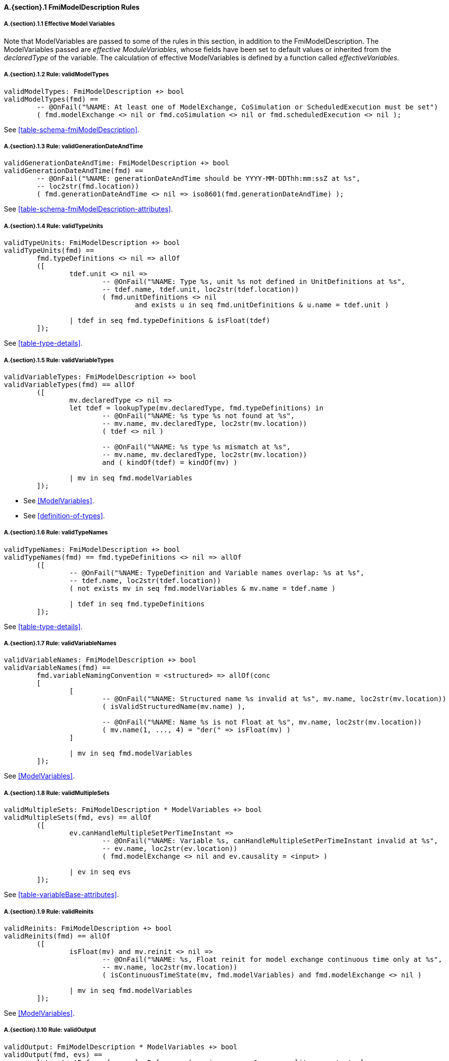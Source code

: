 // This adds the "functions" section header for VDM only
ifdef::hidden[]
// {vdm}
functions
// {vdm}
endif::[]

==== A.{section}.{counter:subsection} FmiModelDescription Rules
:!typerule:
===== A.{section}.{subsection}.{counter:typerule} Effective Model Variables
Note that  ModelVariables are passed to some of the rules in this section, in addition to the FmiModelDescription. The ModelVariables passed are _effective ModuleVariables_, whose fields have been set to default values or inherited from the _declaredType_ of the variable. The calculation of effective ModelVariables is defined by a function called _effectiveVariables_.

===== A.{section}.{subsection}.{counter:typerule} Rule: validModelTypes
[[validModelTypes]]
// {vdm}
----
validModelTypes: FmiModelDescription +> bool
validModelTypes(fmd) ==
	-- @OnFail("%NAME: At least one of ModelExchange, CoSimulation or ScheduledExecution must be set")
	( fmd.modelExchange <> nil or fmd.coSimulation <> nil or fmd.scheduledExecution <> nil );
----
// {vdm}
See <<table-schema-fmiModelDescription>>.

===== A.{section}.{subsection}.{counter:typerule} Rule: validGenerationDateAndTime
[[validGenerationDateAndTime]]
// {vdm}
----
validGenerationDateAndTime: FmiModelDescription +> bool
validGenerationDateAndTime(fmd) ==
	-- @OnFail("%NAME: generationDateAndTime should be YYYY-MM-DDThh:mm:ssZ at %s",
	-- loc2str(fmd.location))
	( fmd.generationDateAndTime <> nil => iso8601(fmd.generationDateAndTime) );
----
// {vdm}
See <<table-schema-fmiModelDescription-attributes>>.
	
===== A.{section}.{subsection}.{counter:typerule} Rule: validTypeUnits
[[validTypeUnits]]
// {vdm}
----
validTypeUnits: FmiModelDescription +> bool
validTypeUnits(fmd) ==
	fmd.typeDefinitions <> nil => allOf
	([
		tdef.unit <> nil =>
			-- @OnFail("%NAME: Type %s, unit %s not defined in UnitDefinitions at %s",
			-- tdef.name, tdef.unit, loc2str(tdef.location))
			( fmd.unitDefinitions <> nil
				and exists u in seq fmd.unitDefinitions & u.name = tdef.unit )

		| tdef in seq fmd.typeDefinitions & isFloat(tdef)
	]);
----
// {vdm}
See <<table-type-details>>.

===== A.{section}.{subsection}.{counter:typerule} Rule: validVariableTypes
[[validVariableTypes]]
// {vdm}
----
validVariableTypes: FmiModelDescription +> bool
validVariableTypes(fmd) == allOf
	([
		mv.declaredType <> nil =>
		let tdef = lookupType(mv.declaredType, fmd.typeDefinitions) in
			-- @OnFail("%NAME: %s type %s not found at %s",
			-- mv.name, mv.declaredType, loc2str(mv.location))
			( tdef <> nil )

			-- @OnFail("%NAME: %s type %s mismatch at %s",
			-- mv.name, mv.declaredType, loc2str(mv.location))
			and ( kindOf(tdef) = kindOf(mv) )

		| mv in seq fmd.modelVariables
	]);
----
// {vdm}
- See <<ModelVariables>>.
- See <<definition-of-types>>.

===== A.{section}.{subsection}.{counter:typerule} Rule: validTypeNames
[[validTypeNames]]
// {vdm}
----
validTypeNames: FmiModelDescription +> bool
validTypeNames(fmd) == fmd.typeDefinitions <> nil => allOf
	([
		-- @OnFail("%NAME: TypeDefinition and Variable names overlap: %s at %s",
		-- tdef.name, loc2str(tdef.location))
		( not exists mv in seq fmd.modelVariables & mv.name = tdef.name )

		| tdef in seq fmd.typeDefinitions
	]);
----
// {vdm}
See <<table-type-details>>.

===== A.{section}.{subsection}.{counter:typerule} Rule: validVariableNames
[[validVariableNames]]
// {vdm}
----
validVariableNames: FmiModelDescription +> bool
validVariableNames(fmd) ==
	fmd.variableNamingConvention = <structured> => allOf(conc
	[
		[
			-- @OnFail("%NAME: Structured name %s invalid at %s", mv.name, loc2str(mv.location))
			( isValidStructuredName(mv.name) ),

			-- @OnFail("%NAME: Name %s is not Float at %s", mv.name, loc2str(mv.location))
			( mv.name(1, ..., 4) = "der(" => isFloat(mv) )
		]

		| mv in seq fmd.modelVariables
	]);
----
// {vdm}
See <<ModelVariables>>.

===== A.{section}.{subsection}.{counter:typerule} Rule: validMultipleSets
[[validMultipleSets]]
// {vdm}
----
validMultipleSets: FmiModelDescription * ModelVariables +> bool
validMultipleSets(fmd, evs) == allOf
	([
		ev.canHandleMultipleSetPerTimeInstant =>
			-- @OnFail("%NAME: Variable %s, canHandleMultipleSetPerTimeInstant invalid at %s",
			-- ev.name, loc2str(ev.location))
			( fmd.modelExchange <> nil and ev.causality = <input> )

		| ev in seq evs
	]);
----
// {vdm}
See <<table-variableBase-attributes>>.

===== A.{section}.{subsection}.{counter:typerule} Rule: validReinits
[[validReinits]]
// {vdm}
----
validReinits: FmiModelDescription +> bool
validReinits(fmd) == allOf
	([
		isFloat(mv) and mv.reinit <> nil =>
			-- @OnFail("%NAME: %s, Float reinit for model exchange continuous time only at %s",
			-- mv.name, loc2str(mv.location))
			( isContinuousTimeState(mv, fmd.modelVariables) and fmd.modelExchange <> nil )

		| mv in seq fmd.modelVariables
	]);
----
// {vdm}
See <<ModelVariables>>.

===== A.{section}.{subsection}.{counter:typerule} Rule: validOutput
[[validOutput]]
// {vdm}
----
validOutput: FmiModelDescription * ModelVariables +> bool
validOutput(fmd, evs) ==
	let outputRefs = { sv.valueReference | sv in seq evs & sv.causality = <output> },
		structRefs = { u.valueReference | u in seq
						default[seq of Output](fmd.modelStructure.output, []) }
	in
		if outputRefs <> {}
		then
			-- @OnFail("%NAME: Output variables but no outputs declared at %s",
			-- loc2str(fmd.modelStructure.location))
			( structRefs <> {} )

			and
			-- @OnFail("%NAME: Outputs section does not match output variables at %s",
			-- loc2str(fmd.modelStructure.location))
			( structRefs = outputRefs )
		else
			-- @OnFail("%NAME: Outputs should be omitted at %s",
			-- loc2str(fmd.modelStructure.location))
			( structRefs = {} );
----
// {vdm}
See <<ModelStructure>>.

===== A.{section}.{subsection}.{counter:typerule} Rule: validStateDerivatives
[[validStateDerivatives]]
// {vdm}
----
validStateDerivatives: FmiModelDescription * ModelVariables +> bool
validStateDerivatives(fmd, evs) ==
	fmd.modelExchange <> nil => allOf
	([
		let ev = lookupVariable(uk.valueReference, evs) in
			-- @OnFail("%NAME: Derivative valueReference unknown at %s", loc2str(uk.location))
			( ev <> nil )

			and allOf
			([
				-- @OnFail("%NAME: SV not a state derivative at %s", loc2str(uk.location))
				( isStateDerivative(ev) ),

				-- @OnFail("%NAME: Derivative must be continuous at %s", loc2str(uk.location))
				( uk.dependencies <> nil => ev.variability = <continuous> )
			])

		| uk in seq default[seq of ContinuousStateDerivative]
						(fmd.modelStructure.continuousStateDerivative, [])
	]);
----
// {vdm}
See <<ModelSrtucture>>.

===== A.{section}.{subsection}.{counter:typerule} Rule: validInitialUnknowns
[[validInitialUnknowns]]
// {vdm}
----
validInitialUnknowns: FmiModelDescription * ModelVariables +> bool
validInitialUnknowns(fmd, evs) ==
	let ctVars = continuousTimeStates(evs),
		sdVars = stateDerivatives(evs),
		required = { sv.valueReference | sv in seq evs &
			(sv.clocks = nil and sv.causality = <output>
				and not is_Clock(sv) and sv.initial in set { <approx>, <calculated> })

			or (sv.causality = <calculatedParameter>)

			or (sv in set ctVars
				and sv.initial in set { <approx>, <calculated> })

			or (sv in set sdVars
				and sv.initial in set { <approx>, <calculated> }) },

		optional = { sv.valueReference | sv in seq evs & sv.clocks <> nil },
		IUs      = default[seq of InitialUnknown](fmd.modelStructure.initialUnknown, []),
		allIUs   = { iu.valueReference | iu in seq IUs },
		allEIs   = { ei.valueReference | ei in seq
					default[seq of EventIndicator](fmd.modelStructure.eventIndicator, []) }
	in
		allOf
		([
			-- ?? @OnFail("%NAME: InitialUnknowns must include refs: %s",
			-- required \ allIUs) ?? This may not be true!
			-- ( required subset allIUs ),

			-- @OnFail("%NAME: InitialUnknowns can only include refs: %s",
			-- required union optional)
			( allIUs subset required union optional ),

			-- @OnFail("%NAME: InitialUnknowns cannot include EventIndicators: %s ",
			-- allIUs inter allEIs)
			( allIUs inter allEIs = {} ),

			-- @OnFail("%NAME: InitialUnknowns must not have duplicates: %s")
			( card allIUs = len IUs )
		]
		^
		[
			iu.dependencies <> nil and iu.dependencies <> [] =>
				-- @OnFail("%NAME: InitialUnknown dependencies must all be known at %s",
				-- loc2str(iu.location))
				( forall d in seq iu.dependencies & d not in set allIUs )

			| iu in seq IUs
		]);
----
// {vdm}
See <<ModelStructure>>.

===== A.{section}.{subsection}.{counter:typerule} Rule: validEventIndicators
[[validEventIndicators]]
// {vdm}
----
validEventIndicators: FmiModelDescription * ModelVariables +> bool
validEventIndicators(fmd, evs) ==
	fmd.modelStructure.eventIndicator <> nil => allOf
	([
		-- @OnFail("%NAME: EventIndicator valueReference %s invalid at %s",
		-- ei.valueReference, loc2str(ei.location))
		( exists sv in seq evs & sv.valueReference = ei.valueReference )

		| ei in seq fmd.modelStructure.eventIndicator
	]);
----
// {vdm}
See <<ModelStructure>>.

===== A.{section}.{subsection}.{counter:typerule} Rule: validOutputReferences
[[validOutputReferences]]
// {vdm}
----
validOutputReferences: FmiModelDescription * ModelVariables +> bool
validOutputReferences(fmd, evs) ==
	fmd.modelStructure.output <> nil => allOf
	([
		-- @OnFail("%NAME: Output valueReference %s is not an output at %s",
		--  ei.valueReference, loc2str(ei.location))
		( exists sv in seq evs &
			sv.valueReference = ei.valueReference and sv.causality = <output> )

		| ei in seq fmd.modelStructure.output
	]);
----
// {vdm}
See <<ModelStructure>>.

===== A.{section}.{subsection}.{counter:typerule} Rule: validUnknownDependencies
[[validUnknownDependencies]]
// {vdm}
----
validUnknownDependencies: FmiModelDescription * ModelVariables +> bool
validUnknownDependencies(fmd, evs) ==
	let allUnknowns = conc
	[
		default[seq of Output](fmd.modelStructure.output, []),
		default[seq of ContinuousStateDerivative](fmd.modelStructure.continuousStateDerivative, []),
		default[seq of ClockedState](fmd.modelStructure.clockedState, []),
		default[seq of InitialUnknown](fmd.modelStructure.initialUnknown, []),
		default[seq of EventIndicator](fmd.modelStructure.eventIndicator, [])
	] in
		allUnknowns <> [] => allOf
		([
			unk.dependencies <> nil and unk.dependencies <> [] => allOf
			([
				-- @OnFail("%NAME: Unknown dependency %s invalid at %s", vr, loc2str(unk.location))
				( exists sv in seq evs & sv.valueReference = vr )

				| vr in seq unk.dependencies
			])

			| unk in seq allUnknowns
		]);
----
// {vdm}
See <<ModelStructure>>.

===== A.{section}.{subsection}.{counter:typerule} Rule: validClockPriorities
[[validClockPriorities]]
// {vdm}
----
validClockPriorities: FmiModelDescription * ModelVariables +> bool
validClockPriorities(fmd, evs) == allOf
	([
		if fmd.scheduledExecution <> nil then
			is_Clock(ev) =>
				if ev.causality = <input>
				then
					-- @OnFail("%NAME: Input clock %s must have a priority for SE at %s",
					-- ev.name, loc2str(ev.location))
					( ev.priority <> nil )
				else
					-- @OnFail("%NAME: Non-input clock %s must not have a priority for SE at %s",
					-- ev.name, loc2str(ev.location))
					( ev.priority = nil )
		else
			-- @OnFail("%NAME: Clock %s must not have a priority unless SE at %s",
			-- ev.name, loc2str(ev.location))
			( is_Clock(ev) => ev.priority = nil )
			
		| ev in seq evs
	]);
----
// {vdm}
See <<table-type-details>>.

// This adds the docrefs for VDM only
ifdef::hidden[]
// {vdm}
values
	FmiModelDescription_refs : ReferenceMap =
	{
		"validModelTypes" |->
		[
			"fmi-standard/docs/index.html#table-schema-fmiModelDescription"
		],

		"validGenerationDateAndTime" |->
		[
			"fmi-standard/docs/index.html#table-schema-fmiModelDescription-attributes"
		],

		"validTypeUnits" |->
		[
			"fmi-standard/docs/index.html#table-type-details"
		],

		"validVariableTypes" |->
		[
			"fmi-standard/docs/index.html#ModelVariables",
			"fmi-standard/docs/index.html#definition-of-types"
		],

		"validTypeNames" |->
		[
			"fmi-standard/docs/index.html#table-type-details"
		],

		"validVariableNames" |->
		[
			"fmi-standard/docs/index.html#ModelVariables"
		],

		"validMultipleSets" |->
		[
			"fmi-standard/docs/index.html#table-variableBase-attributes"
		],

		"validReinits" |->
		[
			"fmi-standard/docs/index.html#ModelVariables"
		],

		"validOutput" |->
		[
			"fmi-standard/docs/index.html#ModelStructure"
		],

		"validStateDerivatives" |->
		[
			"fmi-standard/docs/index.html#ModelStructure"
		],
		
		"validInitialUnknowns" |->
		[
			"fmi-standard/docs/index.html#ModelStructure"
		],
		
		"validEventIndicators" |->
		[
			"fmi-standard/docs/index.html#ModelStructure"
		],
		
		"validOutputReferences" |->
		[
			"fmi-standard/docs/index.html#ModelStructure"
		],
		
		"validUnknownDependencies" |->
		[
			"fmi-standard/docs/index.html#ModelStructure"
		],

		"validClockPriorities" |->
		[
			"fmi-standard/docs/index.html#table-type-details"
		]
	};
// {vdm}
endif::[]

